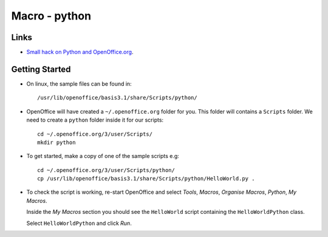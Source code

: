 Macro - python
**************

Links
=====

- `Small hack on Python and OpenOffice.org`_.

Getting Started
===============

- On linux, the sample files can be found in:

  ::

    /usr/lib/openoffice/basis3.1/share/Scripts/python/

- OpenOffice will have created a ``~/.openoffice.org`` folder for you.  This
  folder will contains a ``Scripts`` folder.  We need to create a ``python``
  folder inside it for our scripts:

  ::

    cd ~/.openoffice.org/3/user/Scripts/
    mkdir python

- To get started, make a copy of one of the sample scripts e.g:

  ::

    cd ~/.openoffice.org/3/user/Scripts/python/
    cp /usr/lib/openoffice/basis3.1/share/Scripts/python/HelloWorld.py .

- To check the script is working, re-start OpenOffice and select *Tools*,
  *Macros*, *Organise Macros*, *Python*, *My Macros*.

  Inside the *My Macros* section you should see the ``HelloWorld`` script
  containing the ``HelloWorldPython`` class.

  Select ``HelloWorldPython`` and click *Run*.


.. _`Small hack on Python and OpenOffice.org`: http://my.opera.com/Jzarecta/blog/small-hack-on-python-and-openoffice-org

